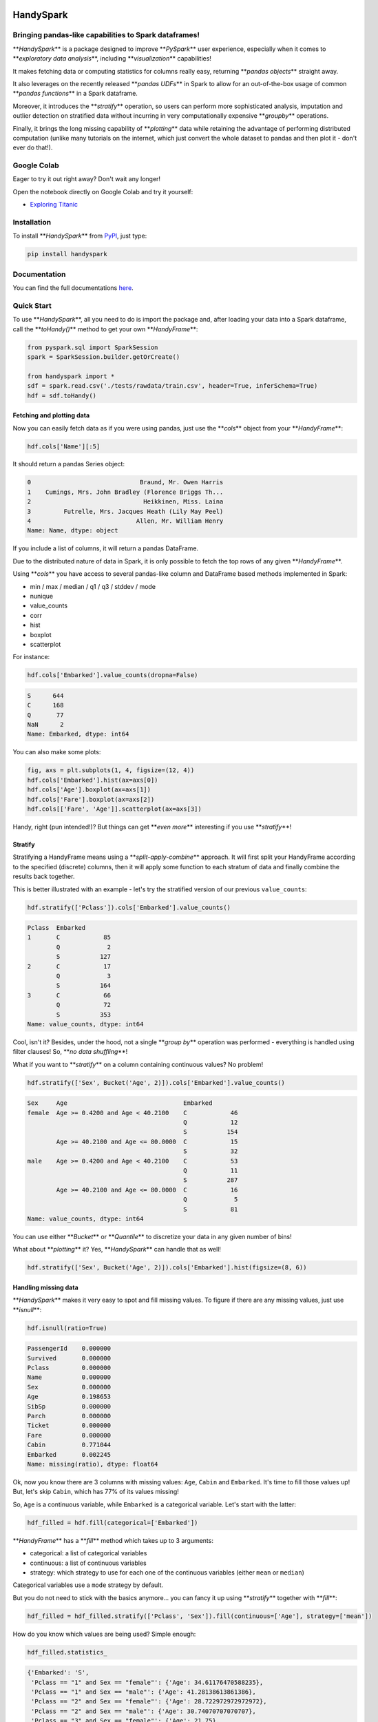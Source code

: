 

.. image:: https://travis-ci.org/dvgodoy/handyspark.svg?branch=master
   :target: https://travis-ci.org/dvgodoy/handyspark
   :alt: Build Status


.. image:: http://readthedocs.org/projects/handyspark/badge/?version=latest
   :target: http://handyspark.readthedocs.io/en/latest/?badge=latest
   :alt: Documentation Status


HandySpark
==========

Bringing pandas-like capabilities to Spark dataframes!
------------------------------------------------------

**\ *HandySpark*\ ** is a package designed to improve **\ *PySpark*\ ** user experience, especially when it comes to **\ *exploratory data analysis*\ **\ , including **\ *visualization*\ ** capabilities!

It makes fetching data or computing statistics for columns really easy, returning **\ *pandas objects*\ ** straight away.

It also leverages on the recently released **\ *pandas UDFs*\ ** in Spark to allow for an out-of-the-box usage of common **\ *pandas functions*\ ** in a Spark dataframe.

Moreover, it introduces the **\ *stratify*\ ** operation, so users can perform more sophisticated analysis, imputation and outlier detection on stratified data without incurring in very computationally expensive **\ *groupby*\ ** operations.

Finally, it brings the long missing capability of **\ *plotting*\ ** data while retaining the advantage of performing distributed computation (unlike many tutorials on the internet, which just convert the whole dataset to pandas and then plot it - don't ever do that!).

Google Colab
------------

Eager to try it out right away? Don't wait any longer!

Open the notebook directly on Google Colab and try it yourself:


* `Exploring Titanic <https://colab.research.google.com/github/dvgodoy/handyspark/blob/master/notebooks/Exploring_Titanic.ipynb>`_

Installation
------------

To install **\ *HandySpark*\ ** from `PyPI <https://pypi.org/project/handyspark/>`_\ , just type:

.. code-block:: python

   pip install handyspark

Documentation
-------------

You can find the full documentations `here <http://dvgodoy.github.com/handyspark>`_.

Quick Start
-----------

To use **\ *HandySpark*\ **\ , all you need to do is import the package and, after loading your data into a Spark dataframe, call the **\ *toHandy()*\ ** method to get your own **\ *HandyFrame*\ **\ :

.. code-block:: python

   from pyspark.sql import SparkSession
   spark = SparkSession.builder.getOrCreate()

   from handyspark import *
   sdf = spark.read.csv('./tests/rawdata/train.csv', header=True, inferSchema=True)
   hdf = sdf.toHandy()

Fetching and plotting data
^^^^^^^^^^^^^^^^^^^^^^^^^^

Now you can easily fetch data as if you were using pandas, just use the **\ *cols*\ ** object from your **\ *HandyFrame*\ **\ :

.. code-block:: python

   hdf.cols['Name'][:5]

It should return a pandas Series object:

.. code-block::

   0                              Braund, Mr. Owen Harris
   1    Cumings, Mrs. John Bradley (Florence Briggs Th...
   2                               Heikkinen, Miss. Laina
   3         Futrelle, Mrs. Jacques Heath (Lily May Peel)
   4                             Allen, Mr. William Henry
   Name: Name, dtype: object

If you include a list of columns, it will return a pandas DataFrame.

Due to the distributed nature of data in Spark, it is only possible to fetch the top rows of any given **\ *HandyFrame*\ **.

Using **\ *cols*\ ** you have access to several pandas-like column and DataFrame based methods implemented in Spark:


* min / max / median / q1 / q3 / stddev / mode
* nunique
* value_counts
* corr
* hist
* boxplot
* scatterplot

For instance:

.. code-block:: python

   hdf.cols['Embarked'].value_counts(dropna=False)

.. code-block::

   S      644
   C      168
   Q       77
   NaN      2
   Name: Embarked, dtype: int64

You can also make some plots:

.. code-block:: python

   fig, axs = plt.subplots(1, 4, figsize=(12, 4))
   hdf.cols['Embarked'].hist(ax=axs[0])
   hdf.cols['Age'].boxplot(ax=axs[1])
   hdf.cols['Fare'].boxplot(ax=axs[2])
   hdf.cols[['Fare', 'Age']].scatterplot(ax=axs[3])


.. image:: /images/cols_plot.png
   :target: /images/cols_plot.png
   :alt: cols plots


Handy, right (pun intended!)? But things can get **\ *even more*\ ** interesting if you use **\ *stratify*\ **\ !

Stratify
^^^^^^^^

Stratifying a HandyFrame means using a **\ *split-apply-combine*\ ** approach. It will first split your HandyFrame according to the specified (discrete) columns, then it will apply some function to each stratum of data and finally combine the results back together.

This is better illustrated with an example - let's try the stratified version of our previous ``value_counts``\ :

.. code-block:: python

   hdf.stratify(['Pclass']).cols['Embarked'].value_counts()

.. code-block::

   Pclass  Embarked
   1       C            85
           Q             2
           S           127
   2       C            17
           Q             3
           S           164
   3       C            66
           Q            72
           S           353
   Name: value_counts, dtype: int64

Cool, isn't it? Besides, under the hood, not a single **\ *group by*\ ** operation was performed - everything is handled using filter clauses! So, **\ *no data shuffling*\ **\ !

What if you want to **\ *stratify*\ ** on a column containing continuous values? No problem!

.. code-block:: python

   hdf.stratify(['Sex', Bucket('Age', 2)]).cols['Embarked'].value_counts()

.. code-block::

   Sex     Age                                Embarked
   female  Age >= 0.4200 and Age < 40.2100    C            46
                                              Q            12
                                              S           154
           Age >= 40.2100 and Age <= 80.0000  C            15
                                              S            32
   male    Age >= 0.4200 and Age < 40.2100    C            53
                                              Q            11
                                              S           287
           Age >= 40.2100 and Age <= 80.0000  C            16
                                              Q             5
                                              S            81
   Name: value_counts, dtype: int64

You can use either **\ *Bucket*\ ** or **\ *Quantile*\ ** to discretize your data in any given number of bins!

What about **\ *plotting*\ ** it? Yes, **\ *HandySpark*\ ** can handle that as well!

.. code-block:: python

   hdf.stratify(['Sex', Bucket('Age', 2)]).cols['Embarked'].hist(figsize=(8, 6))


.. image:: /images/stratified_hist.png
   :target: /images/stratified_hist.png
   :alt: stratified hist


Handling missing data
^^^^^^^^^^^^^^^^^^^^^

**\ *HandySpark*\ ** makes it very easy to spot and fill missing values. To figure if there are any missing values, just use **\ *isnull*\ **\ :

.. code-block:: python

   hdf.isnull(ratio=True)

.. code-block::

   PassengerId    0.000000
   Survived       0.000000
   Pclass         0.000000
   Name           0.000000
   Sex            0.000000
   Age            0.198653
   SibSp          0.000000
   Parch          0.000000
   Ticket         0.000000
   Fare           0.000000
   Cabin          0.771044
   Embarked       0.002245
   Name: missing(ratio), dtype: float64

Ok, now you know there are 3 columns with missing values: ``Age``\ , ``Cabin`` and ``Embarked``. It's time to fill those values up! But, let's skip ``Cabin``\ , which has 77% of its values missing!

So, ``Age`` is a continuous variable, while ``Embarked`` is a categorical variable. Let's start with the latter:

.. code-block:: python

   hdf_filled = hdf.fill(categorical=['Embarked'])

**\ *HandyFrame*\ ** has a **\ *fill*\ ** method which takes up to 3 arguments:


* categorical: a list of categorical variables
* continuous: a list of continuous variables
* strategy: which strategy to use for each one of the continuous variables (either ``mean`` or ``median``\ )

Categorical variables use a ``mode`` strategy by default.

But you do not need to stick with the basics anymore... you can fancy it up using **\ *stratify*\ ** together with **\ *fill*\ **\ :

.. code-block:: python

   hdf_filled = hdf_filled.stratify(['Pclass', 'Sex']).fill(continuous=['Age'], strategy=['mean'])

How do you know which values are being used? Simple enough:

.. code-block:: python

   hdf_filled.statistics_

.. code-block::

   {'Embarked': 'S',
    'Pclass == "1" and Sex == "female"': {'Age': 34.61176470588235},
    'Pclass == "1" and Sex == "male"': {'Age': 41.28138613861386},
    'Pclass == "2" and Sex == "female"': {'Age': 28.722972972972972},
    'Pclass == "2" and Sex == "male"': {'Age': 30.74070707070707},
    'Pclass == "3" and Sex == "female"': {'Age': 21.75},
    'Pclass == "3" and Sex == "male"': {'Age': 26.507588932806325}}

There you go! The filter clauses and the corresponding imputation values!

But there is **\ *more*\ ** - once you're with your imputation procedure, why not generate a **\ *custom transformer*\ ** to do that for you, either on your test set or in production?

You only need to call the **\ *imputer*\ ** method of the **\ *transformer*\ ** object that every **\ *HandyFrame*\ ** has:

.. code-block:: python

   imputer = hdf_filled.transformers.imputer()

In the example above, **\ *imputer*\ ** is now a full-fledged serializable PySpark transformer! What does that mean? You can use it in your **\ *pipeline*\ ** and **\ *save / load*\ ** at will :-)

Detecting outliers
^^^^^^^^^^^^^^^^^^

Second only to the problem of missing data, outliers can pose a challenge for training machine learning models.

**\ *HandyFrame*\ ** to the rescue, with its **\ *outliers*\ ** method:

.. code-block:: python

   hdf_filled.outliers(method='tukey', k=3.)

.. code-block::

   PassengerId      0.0
   Survived         0.0
   Pclass           0.0
   Age              1.0
   SibSp           12.0
   Parch          213.0
   Fare            53.0
   dtype: float64

Currently, only `\ **\ *Tukey's*\ ** <https://en.wikipedia.org/wiki/Outlier#Tukey's_fences>`_ method is available (I am working on Mahalanobis distance!). This method takes an optional **\ *k*\ ** argument, which you can set to larger values (like 3) to allow for a more loose detection.

The good thing is, now we can take a peek at the data by plotting it:

.. code-block:: python

   fig, axs = plt.subplots(1, 4, figsize=(16, 4))
   hdf_filled.cols['Parch'].hist(ax=axs[0])
   hdf_filled.cols['SibSp'].hist(ax=axs[1])
   hdf_filled.cols['Age'].boxplot(ax=axs[2], k=3)
   hdf_filled.cols['Fare'].boxplot(ax=axs[3], k=3)


.. image:: /images/outliers.png
   :target: /images/outliers.png
   :alt: outliers


Let's focus on the ``Fare`` column - what can we do about it? Well, we could use Tukey's fences to, er... **\ *fence*\ ** the outliers :-)

.. code-block:: python

   hdf_fenced = hdf_filled.fence(['Fare'])

Which values were used, you ask?

.. code-block:: python

   hdf_fenced.fences_

.. code-block::

   {'Fare': [-26.7605, 65.6563]}

It works quite similarly to the **\ *fill*\ ** method and, I hope you guessed, it **\ *also*\ ** gives you the ability to create the corresponding **\ *custom transformer*\ ** :-)

.. code-block:: python

   fencer = hdf_fenced.transformers.fencer()

Pandas and more pandas!
^^^^^^^^^^^^^^^^^^^^^^^

With **\ *HandySpark*\ ** you can feel **\ *almost*\ ** as if you were using traditional pandas :-)

To gain access to the whole suite of available pandas functions, you need to leverage the **\ *pandas*\ ** object of your **\ *HandyFrame*\ **\ :

.. code-block:: python

   some_ports = hdf_fenced.pandas['Embarked'].isin(values=['C', 'Q'])
   some_ports

.. code-block::

   Column<b'udf(Embarked) AS `<lambda>(Embarked,)`'>

In the example above, **\ *HandySpark*\ ** treats the ``Embarked`` column as if it were a pandas Series and, therefore, you may call its **\ *isin*\ ** method!

But, remember Spark has **\ *lazy evaluation*\ **\ , so the result is a **\ *column expression*\ ** which leverages the power of **\ *pandas UDFs*\ ** (provived that PyArrow is installed, otherwise it will fall back to traditional UDFs).

The only thing left to do is to actually **\ *assign*\ ** the results to a new column, right?

.. code-block:: python

   hdf_fenced = hdf_fenced.assign(is_c_or_q=some_ports)
   # What's in there?
   hdf_fenced.cols['is_c_or_q'][:5]

.. code-block::

   0     True
   1    False
   2    False
   3     True
   4     True
   Name: is_c_or_q, dtype: bool

You got that right! **\ *HandyFrame*\ ** has a very convenient **\ *assign*\ ** method, just like in pandas!

It does not get much easier than that :-) There are several column methods available already:


* betweeen / between_time
* isin
* isna / isnull
* notna / notnull
* abs
* clip / clip_lower / clip_upper
* replace
* round / truncate
* tz_convert / tz_localize

And this is not all! Both specialized **\ *str*\ ** and **\ *dt*\ ** objects from pandas are available as well!

For instance, if you want to find if a given string contains another substring?

.. code-block:: python

   col_mrs = hdf_fenced.pandas['Name'].str.find(sub='Mrs.')
   hdf_fenced = hdf_fenced.assign(is_mrs=col_mrs > 0)


.. image:: /images/is_mrs.png
   :target: /images/is_mrs.png
   :alt: is mrs


There are many, many more available methods:


#. **\ *String methods*\ **\ :
#. contains
#. startswith / endswitch
#. match
#. isalpha / isnumeric / isalnum / isdigit / isdecimal / isspace
#. islower / isupper / istitle
#. replace
#. repeat
#. join
#. pad
#. slice / slice_replace
#. strip / lstrip / rstrip
#. wrap / center / ljust / rjust
#. translate
#. get
#. normalize
#. lower / upper / capitalize / swapcase / title
#. zfill
#. count
#. find / rfind
#. 
   len

#. 
   **\ *Date / Datetime methods*\ **\ :

#. is_leap_year / is_month_end / is_month_start / is_quarter_end / is_quarter_start / is_year_end / is_year_start
#. strftime
#. tz / time / tz_convert / tz_localize
#. day / dayofweek / dayofyear / days_in_month / daysinmonth
#. hour / microsecond / minute / nanosecond / second
#. week / weekday / weekday_name
#. month / quarter / year / weekofyear
#. date
#. ceil / floor / round
#. normalize

Your own functions
^^^^^^^^^^^^^^^^^^

The sky is the limit! You can create regular Python functions and use assign to create new columns :-)

No need to worry about turning them into **\ *pandas UDFs*\ ** - everything is handled by **\ *HandySpark*\ ** under the hood!

The arguments of your function (or ``lambda``\ ) should have the names of the columns you want to use. For instance, to take the ``log`` of ``Fare``\ :

.. code-block:: python

   import numpy as np
   hdf_fenced = hdf_fenced.assign(logFare=lambda Fare: np.log(Fare + 1))


.. image:: /images/logfare.png
   :target: /images/logfare.png
   :alt: logfare


You can also use multiple columns:

.. code-block:: python

   hdf_fenced = hdf_fenced.assign(fare_times_age=lambda Fare, Age: Fare * Age)

Even though the result is kinda pointless, it will work :-)

Keep in mind that the **\ *return type*\ **\ , that is, the column type of the new column, will be the same as the first column used (\ ``Fare``\ , in the example).

What if you want to return something of a **\ *different*\ ** type?! No worries! You only need to **\ *wrap*\ ** your function with the desired return type. An example should make this more clear:

.. code-block:: python

   from pyspark.sql.types import StringType

   hdf_fenced = hdf_fenced.assign(str_fare=StringType.ret(lambda Fare: Fare.map('${:,.2f}'.format)))

   hdf_fenced.cols['str_fare'][:5]

.. code-block::

   0    $65.66
   1    $53.10
   2    $26.55
   3    $65.66
   4    $65.66
   Name: str_fare, dtype: object

Basically, we imported the desired output type - **\ *StringType*\ ** - and used its extended method **\ *ret*\ ** to wrap our ``lambda`` function that formats our numeric ``Fare`` column into a string.

It is also possible to create a more complex type, like an array of doubles:

.. code-block:: python

   from pyspark.sql.types import ArrayType, DoubleType

   def make_list(Fare):
       return Fare.apply(lambda v: [v, v*2])

   hdf_fenced = hdf_fenced.assign(fare_list=ArrayType(DoubleType()).ret(make_list))

   hdf_fenced.cols['fare_list'][:5]

.. code-block::

   0           [7.25, 14.5]
   1    [71.2833, 142.5666]
   2         [7.925, 15.85]
   3          [53.1, 106.2]
   4           [8.05, 16.1]
   Name: fare_list, dtype: object

OK, so, what happened here?


#. First, we imported the necessary types, **\ *ArrayType*\ ** and **\ *DoubleType*\ **\ , since we are building a function that returns a list of doubles.
#. We actually built the function - notice that we call **\ *apply*\ ** straight from **\ *Fare*\ **\ , which is treated as a pandas Series under the hood.
#. We **\ *wrap*\ ** the function with the return type ``ArrayType(DoubleType())`` by invoking the extended method ``ret``.
#. Finally, we assign it to a new column name, and that's it!

Nicer exceptions
^^^^^^^^^^^^^^^^

Now, suppose you make a mistake while creating your function... if you have used Spark for a while, you already realized that, when an exception is raised, it will be **\ *loooong*\ **\ , right?

To help you with that, **\ *HandySpark*\ ** analyzes the error message and parses it nicely for you at the very **\ *top*\ ** of the error message, in **\ *bold red*\ **\ :


.. image:: /images/handy_exception.png
   :target: /images/handy_exception.png
   :alt: exception


Safety first
^^^^^^^^^^^^

**\ *HandySpark*\ ** wants to protect your cluster and network, so it implements a **\ *safety*\ ** whenever you perform an operation that are going to retrieve **\ *ALL*\ ** data from your **\ *HandyFrame*\ **\ , like ``collect`` or ``toPandas``.

How does that work? Every time a **\ *HandyFrame*\ ** has one of these methods called, it will output up to the **\ *safety limit*\ **\ , which has a default of **\ *1,000 elements*\ **.


.. image:: /images/safety_on.png
   :target: /images/safety_on.png
   :alt: safety on


Do you want to set a different safety limit for your **\ *HandyFrame*\ **\ ?


.. image:: /images/safety_limit.png
   :target: /images/safety_limit.png
   :alt: safety limit


What if you want to retrieve everything nonetheless?! You can invoke the **\ *safety_off*\ ** method prior to the actual method you want to call and you get a **\ *one-time*\ ** unlimited result.


.. image:: /images/safety_off.png
   :target: /images/safety_off.png
   :alt: safety off


Don't feel like Handy anymore?
^^^^^^^^^^^^^^^^^^^^^^^^^^^^^^

To get back your original Spark dataframe, you only need to call **\ *notHandy*\ ** to make it not handy again:

.. code-block:: python

   hdf_fenced.notHandy()

.. code-block::

   DataFrame[PassengerId: int, Survived: int, Pclass: int, Name: string, Sex: string, Age: double, SibSp: int, Parch: int, Ticket: string, Fare: double, Cabin: string, Embarked: string, logFare: double, is_c_or_q: boolean]

Comments, questions, suggestions, bugs
--------------------------------------

**\ *DISCLAIMER*\ **\ : this is a project **\ *under development*\ **\ , so it is likely you'll run into bugs/problems.

So, if you find any bugs/problems, please open an `issue <https://github.com/dvgodoy/handyspark/issues>`_ or submit a `pull request <https://github.com/dvgodoy/handyspark/pulls>`_.
